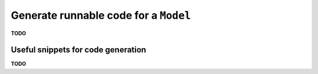 .. _examples_generate_model:

======================================
Generate runnable code for a ``Model``
======================================

**TODO**

Useful snippets for code generation
===================================

**TODO**